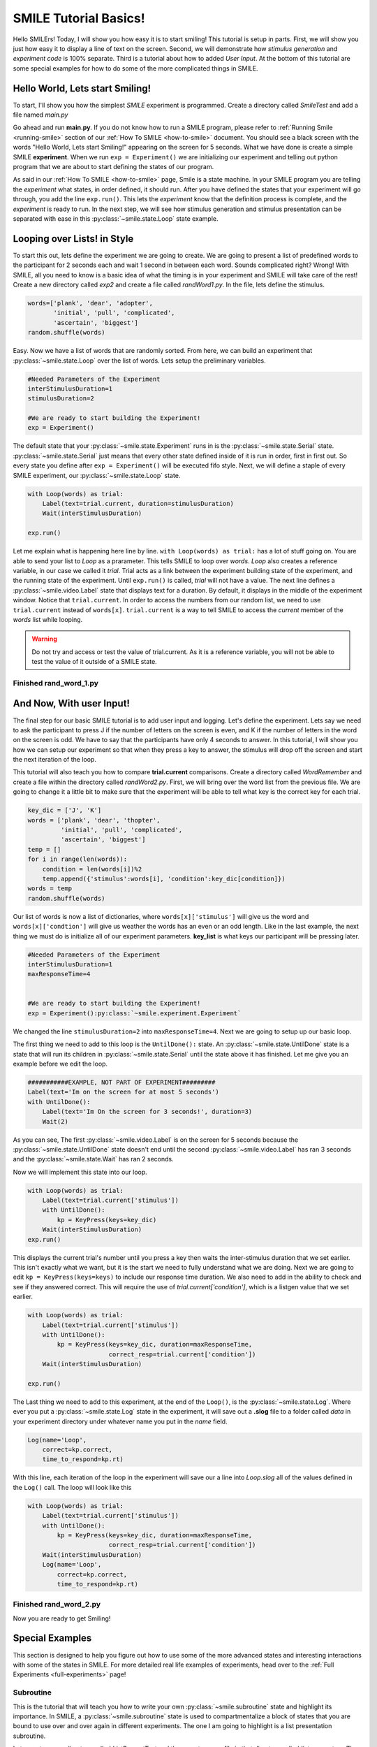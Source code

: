 ================================
SMILE Tutorial Basics!
================================

Hello SMILErs! Today, I will show you how easy it is to start smiling! This
tutorial is setup in parts. First, we will show you just how easy it to display
a line of text on the screen.  Second, we will demonstrate how
*stimulus generation* and *experiment code* is 100% separate. Third is a
tutorial about how to added *User Input*. At the bottom of this tutorial are
some special examples for how to do some of the more complicated things in
SMILE.

Hello World, Lets start Smiling!
================================

To start, I'll show you how the simplest *SMILE* experiment is programmed.
Create a directory called *SmileTest* and add a file named *main.py*

.. code-block:: python
    :linenos:

    from smile.common import *

    exp = Experiment()
    Label(text="Hello World, Lets start Smiling!", duration=4)
    exp.run()

Go ahead and run **main.py**. If you do not know how to run a SMILE program,
please refer to :ref:`Running Smile <running-smile>` section of our
:ref:`How To SMILE <how-to-smile>` document. You should see a black screen with
the words "Hello World, Lets start Smiling!" appearing on the screen for 5
seconds.  What we have done is create a simple SMILE **experiment**. When we run
``exp = Experiment()`` we are initializing our experiment and telling out python
program that we are about to start defining the states of our program.

As said in our :ref:`How To SMILE <how-to-smile>` page, Smile is a state machine.
In your SMILE program you are telling the *experiment* what states, in order
defined, it should run. After you have defined the states that your experiment
will go through, you add the line ``exp.run()``. This lets the *experiment*
know that the definition process is complete, and the *experiment* is ready to
run. In the next step, we will see how stimulus generation and stimulus
presentation can be separated with ease in this :py:class:`~smile.state.Loop` state example.

Looping over Lists! in Style
============================

To start this out, lets define the experiment we are going to create. We are
going to present a list of predefined words to the participant for 2 seconds
each and wait 1 second in between each word. Sounds complicated right? Wrong!
With SMILE, all you need to know is a basic idea of what the timing is in your
experiment and SMILE will take care of the rest! Create a new directory
called *exp2* and create a file called *randWord1.py*. In the file, lets define
the stimulus.

.. code-block:: python

    words=['plank', 'dear', 'adopter',
           'initial', 'pull', 'complicated',
           'ascertain', 'biggest']
    random.shuffle(words)

Easy. Now we have a list of words that are randomly sorted. From here, we can
build an experiment that :py:class:`~smile.state.Loop` over the list of words. Lets setup the
preliminary variables.

.. code-block:: python

    #Needed Parameters of the Experiment
    interStimulusDuration=1
    stimulusDuration=2

    #We are ready to start building the Experiment!
    exp = Experiment()


The default state that your :py:class:`~smile.state.Experiment` runs in is the :py:class:`~smile.state.Serial` state.
:py:class:`~smile.state.Serial` just means that every other state defined inside of it is run in
order, first in first out. So every state you define after
``exp = Experiment()`` will be executed fifo style. Next, we will define a
staple of every SMILE experiment, our :py:class:`~smile.state.Loop` state.

.. code-block:: python

    with Loop(words) as trial:
        Label(text=trial.current, duration=stimulusDuration)
        Wait(interStimulusDuration)

    exp.run()

Let me explain what is happening here line by line.
``with Loop(words) as trial:`` has a lot of stuff going on.  You are able to
send your list to *Loop* as a prarameter.  This tells SMILE to loop over
*words*. *Loop* also creates a reference variable, in our case we called it
*trial*. Trial acts as a link between the experiment building state of the
experiment, and the running state of the experiment.  Until ``exp.run()`` is
called, *trial* will not have a value. The next line defines a :py:class:`~smile.video.Label` state
that displays text for a duration. By default, it displays in the middle of the
experiment window. Notice that ``trial.current``. In order to access the
numbers from our random list, we need to use ``trial.current`` instead of
``words[x]``. ``trial.current`` is a way to tell SMILE to access the
*current* member of the *words* list while looping.

.. warning::

    Do not try and access or test the value of trial.current. As it is a
    reference variable, you will not be able to test the value of it outside of
    a SMILE state.

Finished **rand_word_1.py**
---------------------------------------

.. code-block:: python
    :linenos:

    from smile.common import *
    import random

    words = ['plank', 'dear', 'adopter',
             'initial', 'pull', 'complicated',
             'ascertain', 'biggest']
    random.shuffle(words)

    #Needed Parameters of the Experiment
    interStimulusDuration=1
    stimulusDuration=2

    #We are ready to start building the Experiment!
    exp = Experiment()
    with Loop(words) as trial:
        Label(text=trial.current, duration=stimulusDuration)
        Wait(interStimulusDuration)

    exp.run()

And Now, With user Input!
=========================

The final step for our basic SMILE tutorial is to add user input and logging.
Let's define the experiment. Lets say we need to ask the participant to press J
if the number of letters on the screen is even, and K if the number of letters
in the word on the screen is odd. We have to say that the participants have
only 4 seconds to answer. In this tutorial, I will show you how we can setup
our experiment so that when they press a key to answer, the stimulus will drop
off the screen and start the next iteration of the loop.

This tutorial will also teach you how to compare **trial.current** comparisons.
Create a directory called *WordRemember* and create a file within the directory
called *randWord2.py*. First, we will bring over the word list from the
previous file.  We are going to change it a little bit to make sure that the
experiment will be able to tell what key is the correct key for each trial.

.. code-block:: python

    key_dic = ['J', 'K']
    words = ['plank', 'dear', 'thopter',
             'initial', 'pull', 'complicated',
             'ascertain', 'biggest']
    temp = []
    for i in range(len(words)):
        condition = len(words[i])%2
        temp.append({'stimulus':words[i], 'condition':key_dic[condition]})
    words = temp
    random.shuffle(words)


Our list of words is now a list of dictionaries, where ``words[x]['stimulus']``
will give us the word and ``words[x]['condtion']`` will give us weather the
words has an even or an odd length. Like in the last example, the next thing we
must do is initialize all of our experiment parameters. **key_list** is what
keys our participant will be pressing later.

.. code-block:: python

    #Needed Parameters of the Experiment
    interStimulusDuration=1
    maxResponseTime=4


    #We are ready to start building the Experiment!
    exp = Experiment():py:class:`~smile.experiment.Experiment`


We changed the line ``stimulusDuration=2`` into ``maxResponseTime=4``. Next we
are going to setup up our basic loop.

The first thing we need to add to this loop is the ``UntilDone():`` state. An
:py:class:`~smile.state.UntilDone` state is a state that will run its children in :py:class:`~smile.state.Serial` until
the state above it has finished. Let me give you an example before we edit the
loop.

.. code-block:: python

    ###########EXAMPLE, NOT PART OF EXPERIMENT#########
    Label(text='Im on the screen for at most 5 seconds')
    with UntilDone():
        Label(text='Im On the screen for 3 seconds!', duration=3)
        Wait(2)


As you can see, The first :py:class:`~smile.video.Label` is on the screen for 5 seconds because the
:py:class:`~smile.state.UntilDone` state doesn't end until the second :py:class:`~smile.video.Label` has ran 3 seconds
and the :py:class:`~smile.state.Wait` has ran 2 seconds.

Now we will implement this state into our loop.

.. code-block:: python

    with Loop(words) as trial:
        Label(text=trial.current['stimulus'])
        with UntilDone():
            kp = KeyPress(keys=key_dic)
        Wait(interStimulusDuration)
    exp.run()


This displays the current trial's number until you press a key then waits the
inter-stimulus duration that we set earlier.  This isn't exactly what we want,
but it is the start we need to fully understand what we are doing. Next we are
going to edit ``kp = KeyPress(keys=keys)`` to include our response time
duration. We also need to add in the ability to check and see if they answered
correct. This will require the use of `trial.current['condition']`, which is a
listgen value that we set earlier.

.. code-block:: python

    with Loop(words) as trial:
        Label(text=trial.current['stimulus'])
        with UntilDone():
            kp = KeyPress(keys=key_dic, duration=maxResponseTime,
                          correct_resp=trial.current['condition'])
        Wait(interStimulusDuration)

    exp.run()

The Last thing we need to add to this experiment, at the end of the ``Loop()``,
is the :py:class:`~smile.state.Log`. Where ever you put a :py:class:`~smile.state.Log` state in the experiment, it will
save out a **.slog** file to a folder called *data* in your experiment
directory under whatever name you put in the *name* field.

.. code-block:: python

    Log(name='Loop',
        correct=kp.correct,
        time_to_respond=kp.rt)

With this line, each iteration of the loop in the experiment will save our a
line into *Loop.slog* all of the values defined in the ``Log()`` call. The loop
will look like this

.. code-block:: python

    with Loop(words) as trial:
        Label(text=trial.current['stimulus'])
        with UntilDone():
            kp = KeyPress(keys=key_dic, duration=maxResponseTime,
                          correct_resp=trial.current['condition'])
        Wait(interStimulusDuration)
        Log(name='Loop',
            correct=kp.correct,
            time_to_respond=kp.rt)


Finished **rand_word_2.py**
---------------------------

.. code-block:: python
    :linenos:

    from smile.common import *
    import random

    words = ['plank', 'dear', 'thopter',
             'initial', 'pull', 'complicated',
             'assertain', 'biggest']
    temp = []
    for i in range(len(words)):
        condition = len(words[i])%2
        temp.append({'stimulus':words[i], 'condition':key_dic[condition]})
    words = temp
    random.shuffle(words)

    #Needed Parameters of the Experiment
    interStimulusDuration=1
    maxResponseTime = 4
    key_dic = ['J', 'K']
    #We are ready to start building the Experiment!
    exp = Experiment()

    with Loop(words) as trial:
        Label(text=trial.current['stimulus'])
        with UntilDone():
            kp = KeyPress(keys=key_dic, duration=maxResponseTime,
                          correct_resp=trial.current['condition'])
        Wait(interStimulusDuration)
        Log(name='Loop',
            correct=kp.correct,
            time_to_respond=kp.rt)
    exp.run()


Now you are ready to get Smiling!


Special Examples
================

This section is designed to help you figure out how to use some of the more
advanced states and interesting interactions with some of the states in SMILE.
For more detailed real life examples of experiments, head over to the
:ref:`Full Experiments <full-experiments>` page!

Subroutine
-----------------------------

This is the tutorial that will teach you how to write your own :py:class:`~smile.subroutine`
state and highlight its importance.  In SMILE, a :py:class:`~smile.subroutine` state is used
to compartmentalize a block of states that you are bound to use over and over
again in different experiments. The one I am going to highlight is a list
presentation subroutine.

Lets create a new directory called *ListPresentTest* and then create a new file
in that directory called *list_present.py*.  The first thing we need to do for
our list presentation subroutine is setup the basic imports and define our
subroutine.

.. code-block:: python

    from smile.common import *

    @Subroutine
    def ListPresent(self,
                    listOfWords=[],
                    interStimDur=.5,
                    onStimDur=1,
                    fixation=True,
                    fixDur=1,
                    interOrientDur=.2):



By placeing `@Subroutine` above our subroutine definition, we tell the compiler
to treat this as a SMILE :py:class:`~smile.subroutine`. The subroutine will eventually present
a fixation cross, wait, present the stimulus, wait again, and then repeat for
all of the list items you pass it. Just like calling a function or declaring a
state, we will call :py:class:`~smile.subroutine` in the body of our experiment and pass in
those variables in *main_list_present.py*, which we will create later.

.. warning::
    Always have *self* as the first argument when defining a subroutine. If you
    don't your code will not work as intended.

The cool thing about :py:class:`~smile.subroutine` is that you can access any of the
variables that you declare into `self` outside of the subroutine, so the first
thing we are going to do is add a few of these to our subroutine.

.. code-block:: python

    @Subroutine
    def ListPresent(self,
                    listOfWords=[],
                    interStimDur=.5,
                    onStimDur=1,
                    fixDur=1,
                    interOrientDur=.2):
        self.timing = []

The only variable we will need for testing later is an element to hold all of
our timing information to pass out into the experiment. Next lets add the
stimulus loop.

.. code-block:: python

    @Subroutine
    def ListPresent(self,
                    listOfWords=[],
                    interStimDur=.5,
                    onStimDur=1,
                    fixDur=1,
                    interOrientDur=.2):
        self.timing = []
        with Loop(listOfWords) as trial:
            fix = Label(text='+', duration=fixDur)
            oriWait = Wait(interOrientDur)
            stim = Label(text=trial.current, duration=onStimDur)
            stimWait = Wait(interStimDur)
            self.timing += [Ref(dict,
                                fix_dur=fix.duration,
                                oriWait_dur=oriWait.duration,
                                stim_dur=stim.duration,
                                stimWait_dur=stimWait.duration)]

From here, we have a finished subroutine! We now have to write the
*mainListPresent.py*. We just need to generate a list of words and pass it into
our new subroutine.

Finished **main_list_present.py**
+++++++++++++++++++++++++++++++++

.. code-block:: python
    :linenos:

    from smile.common import *
    from list_present import ListPresent
    import random

    WORDS_TO_DISPLAY = ['The', 'Boredom', 'Is', 'The', 'Reason', 'I',
                        'started', 'Swimming', 'It\'s', 'Also', 'The',
                        'Reason', 'I','Started', 'Sinking','Questions',
                        'Dodge','Dip','Around','Breath','Hold']
    INTER_STIM_DUR = .5
    STIM_DUR = 1
    INTER_ORIENT_DUR = .2
    ORIENT_DUR = 1
    random.shuffle(WORDS_TO_DISPLAY)
    exp = Experiment()

    lp = ListPresent(listOfWords=WORDS_TO_DISPLAY, interStimDur=INTER_STIM_DUR,
                     onStimDur=STIM_DUR, fixDur=ORIENT_DUR,
                     nterOrientDur=INTER_ORIENT_DUR)
    Log(name='LISTPRESENTLOG',
        timing=lp.timing)
    exp.run()


Finished **list_present.py**
++++++++++++++++++++++++++++

.. code-block:: python
    :linenos:

    from smile.common import *

    @Subroutine
    def ListPresent(self,
                    listOfWords=[],
                    interStimDur=.5,
                    onStimDur=1,
                    fixDur=1,
                    interOrientDur=.2):
        self.timing = []
        with Loop(listOfWords) as trial:
            fix = Label(text='+', duration=fixDur)
            oriWait = Wait(interOrientDur)
            stim = Label(text=trial.current, duration=onStimDur)
            stimWait = Wait(interStimDur)
            self.timing += [Ref(dict,
                                fix_dur=fix.duration,
                                oriWait_dur=oriWait.duration,
                                stim_dur=stim.duration,
                                stimWait_dur=stimWait.duration)]





ButtonPress
-----------

This is an example to teach you how to use the state :py:class:`~smile.video.ButtonPress` and how to
use the :py:class:`~smile.video.MouseCursor` state. This is a simple experiment that allows you to
click a button on the screen and then tells you if you chose the correct
button.

An important thing to notice about this code is that :py:class:`~smile.video.ButtonPress` acts as a
:py:class:`~smile.video.Parallel` state. This means that all of the states defined within
:py:class:`~smile.video.ButtonPress` become its children. The field `correct` that you pass into
your :py:class:`~smile.video.ButtonPress` takes the *name* of the correct button for the participant
as a string.

When defining your **Buttons** within your button press, you should set the
`name` attribute of each to something different.  That way, when reviewing the
data you get at the end of the experiment, you are able to easily distinguish
which button the participant pressed.

Another things that is important to understand about this code is the
:py:class:`~smile.video.MouseCursor` state.  By default, the experiment hides the mouse cursor. In
order to allow your participant to see where they are clicking, you must
include a :py:class:`~smile.video.MouseCursor` state in your :py:class:`~smile.video.ButtonPress` state. If you ever feel
that your participant needs to use the mouse for the duration of an experiment,
you are able to call the :py:class:`~smile.video.MouseCursor` state just after you assign your
:py:class:`~smile.experiment.Experiment` variable.

Finished **button_press_example.py**
++++++++++++++++++++++++++++++++++++

.. code-block:: python
    :linenos:

    from smile.common import *

    exp = Experiment()

    #From here you can see setup for a ButtonPress state.
    with ButtonPress(correct_resp='left', duration=5) as bp:
        MouseCursor()S
        Button(name='left', text='left', left=exp.screen.left,
               bottom=exp.screen.bottom)
        Button(name='right', text='right', right=exp.screen.right,
               bottom=exp.screen.bottom)
        Label(text='PRESS THE LEFT BUTTON FOR A CORRECT ANSWER!')
    Wait(.2)
    with If(bp.correct):
        Label(text='YOU PICKED CORRECT', color='GREEN', duration=1)
    with Else():
        Label(text='YOU WERE DEAD WRONG', color='RED', duration=1)
    exp.run()






